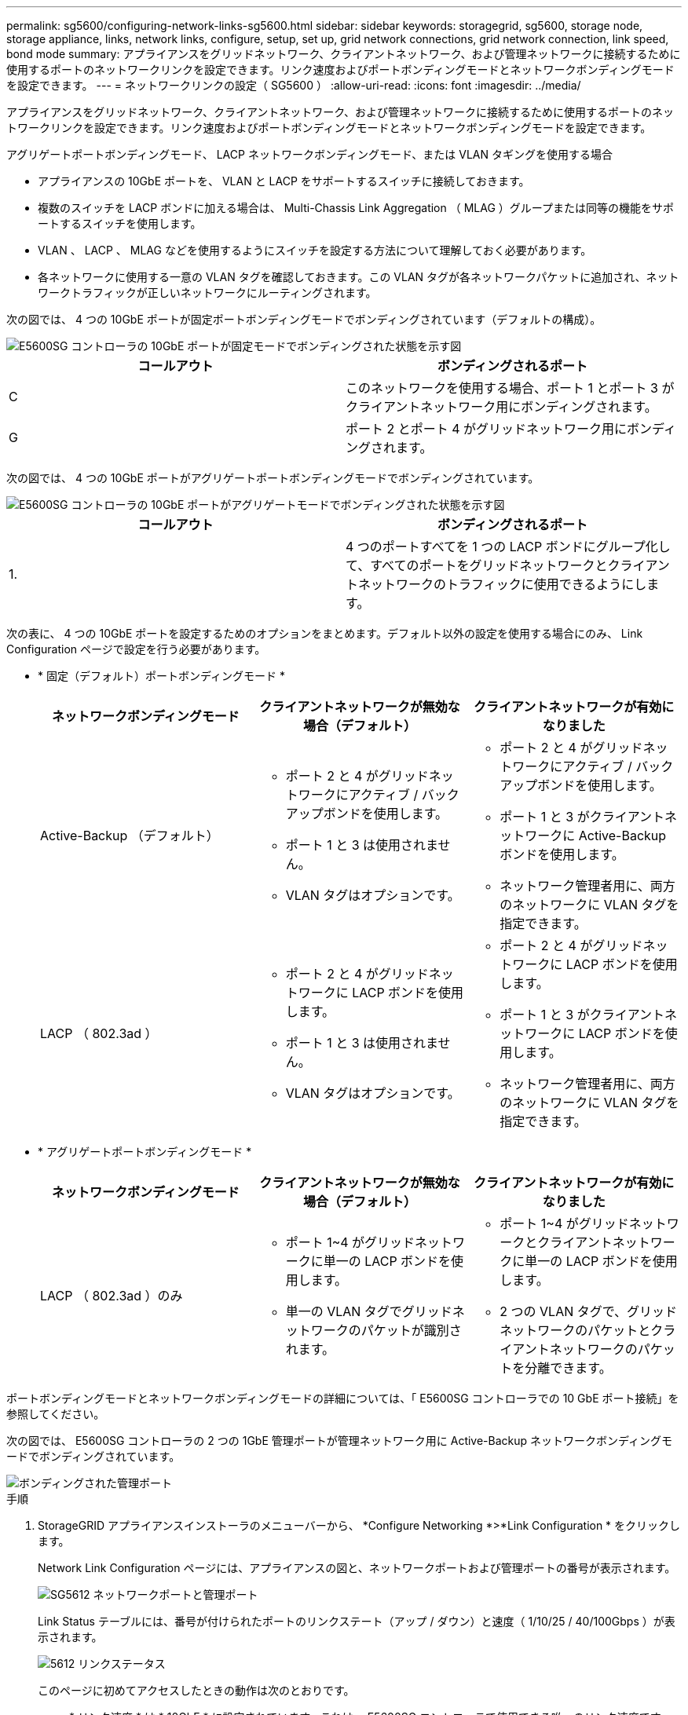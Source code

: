 ---
permalink: sg5600/configuring-network-links-sg5600.html 
sidebar: sidebar 
keywords: storagegrid, sg5600, storage node, storage appliance, links, network links, configure, setup, set up, grid network connections, grid network connection, link speed, bond mode 
summary: アプライアンスをグリッドネットワーク、クライアントネットワーク、および管理ネットワークに接続するために使用するポートのネットワークリンクを設定できます。リンク速度およびポートボンディングモードとネットワークボンディングモードを設定できます。 
---
= ネットワークリンクの設定（ SG5600 ）
:allow-uri-read: 
:icons: font
:imagesdir: ../media/


[role="lead"]
アプライアンスをグリッドネットワーク、クライアントネットワーク、および管理ネットワークに接続するために使用するポートのネットワークリンクを設定できます。リンク速度およびポートボンディングモードとネットワークボンディングモードを設定できます。

アグリゲートポートボンディングモード、 LACP ネットワークボンディングモード、または VLAN タギングを使用する場合

* アプライアンスの 10GbE ポートを、 VLAN と LACP をサポートするスイッチに接続しておきます。
* 複数のスイッチを LACP ボンドに加える場合は、 Multi-Chassis Link Aggregation （ MLAG ）グループまたは同等の機能をサポートするスイッチを使用します。
* VLAN 、 LACP 、 MLAG などを使用するようにスイッチを設定する方法について理解しておく必要があります。
* 各ネットワークに使用する一意の VLAN タグを確認しておきます。この VLAN タグが各ネットワークパケットに追加され、ネットワークトラフィックが正しいネットワークにルーティングされます。


次の図では、 4 つの 10GbE ポートが固定ポートボンディングモードでボンディングされています（デフォルトの構成）。

image::../media/e5600sg_fixed_port.gif[E5600SG コントローラの 10GbE ポートが固定モードでボンディングされた状態を示す図]

|===
| コールアウト | ボンディングされるポート 


 a| 
C
 a| 
このネットワークを使用する場合、ポート 1 とポート 3 がクライアントネットワーク用にボンディングされます。



 a| 
G
 a| 
ポート 2 とポート 4 がグリッドネットワーク用にボンディングされます。

|===
次の図では、 4 つの 10GbE ポートがアグリゲートポートボンディングモードでボンディングされています。

image::../media/e5600sg_aggregate_port.gif[E5600SG コントローラの 10GbE ポートがアグリゲートモードでボンディングされた状態を示す図]

|===
| コールアウト | ボンディングされるポート 


 a| 
1.
 a| 
4 つのポートすべてを 1 つの LACP ボンドにグループ化して、すべてのポートをグリッドネットワークとクライアントネットワークのトラフィックに使用できるようにします。

|===
次の表に、 4 つの 10GbE ポートを設定するためのオプションをまとめます。デフォルト以外の設定を使用する場合にのみ、 Link Configuration ページで設定を行う必要があります。

* * 固定（デフォルト）ポートボンディングモード *
+
|===
| ネットワークボンディングモード | クライアントネットワークが無効な場合（デフォルト） | クライアントネットワークが有効になりました 


 a| 
Active-Backup （デフォルト）
 a| 
** ポート 2 と 4 がグリッドネットワークにアクティブ / バックアップボンドを使用します。
** ポート 1 と 3 は使用されません。
** VLAN タグはオプションです。

 a| 
** ポート 2 と 4 がグリッドネットワークにアクティブ / バックアップボンドを使用します。
** ポート 1 と 3 がクライアントネットワークに Active-Backup ボンドを使用します。
** ネットワーク管理者用に、両方のネットワークに VLAN タグを指定できます。




 a| 
LACP （ 802.3ad ）
 a| 
** ポート 2 と 4 がグリッドネットワークに LACP ボンドを使用します。
** ポート 1 と 3 は使用されません。
** VLAN タグはオプションです。

 a| 
** ポート 2 と 4 がグリッドネットワークに LACP ボンドを使用します。
** ポート 1 と 3 がクライアントネットワークに LACP ボンドを使用します。
** ネットワーク管理者用に、両方のネットワークに VLAN タグを指定できます。


|===
* * アグリゲートポートボンディングモード *
+
|===
| ネットワークボンディングモード | クライアントネットワークが無効な場合（デフォルト） | クライアントネットワークが有効になりました 


 a| 
LACP （ 802.3ad ）のみ
 a| 
** ポート 1~4 がグリッドネットワークに単一の LACP ボンドを使用します。
** 単一の VLAN タグでグリッドネットワークのパケットが識別されます。

 a| 
** ポート 1~4 がグリッドネットワークとクライアントネットワークに単一の LACP ボンドを使用します。
** 2 つの VLAN タグで、グリッドネットワークのパケットとクライアントネットワークのパケットを分離できます。


|===


ポートボンディングモードとネットワークボンディングモードの詳細については、「 E5600SG コントローラでの 10 GbE ポート接続」を参照してください。

次の図では、 E5600SG コントローラの 2 つの 1GbE 管理ポートが管理ネットワーク用に Active-Backup ネットワークボンディングモードでボンディングされています。

image::../media/e5600sg_aggregate_ports_bonded.gif[ボンディングされた管理ポート]

.手順
. StorageGRID アプライアンスインストーラのメニューバーから、 *Configure Networking *>*Link Configuration * をクリックします。
+
Network Link Configuration ページには、アプライアンスの図と、ネットワークポートおよび管理ポートの番号が表示されます。

+
image::../media/sg5612_configuring_network_ports.png[SG5612 ネットワークポートと管理ポート]

+
Link Status テーブルには、番号が付けられたポートのリンクステート（アップ / ダウン）と速度（ 1/10/25 / 40/100Gbps ）が表示されます。

+
image::../media/sg5612_configuring_network_linkstatus.png[5612 リンクステータス]

+
このページに初めてアクセスしたときの動作は次のとおりです。

+
** * リンク速度 * は * 10GbE * に設定されています。これは、 E5600SG コントローラで使用できる唯一のリンク速度です。
** * ポートボンディングモード * は「 * Fixed 」に設定されます。
** * グリッドネットワークのネットワークボンディングモード * が「アクティブ / バックアップ」に設定されています。
** 管理ネットワーク * が有効になっており、ネットワークボンディングモードが * Independent * に設定されています。
** クライアントネットワーク * が無効になっています。
+
image::../media/network_link_configuration_fixed.png[ネットワークリンク設定が固定されました]



. 使用する StorageGRID ネットワークを有効または無効にします。
+
グリッドネットワークは必須です。このネットワークは無効にできません。

+
.. アプライアンスが管理ネットワークに接続されていない場合は、管理ネットワークの * ネットワークを有効にする * チェックボックスの選択を解除します。
+
image::../media/admin_network_disabled.gif[管理ネットワークを有効または無効にするチェックボックスを示すスクリーンショット]

.. アプライアンスがクライアントネットワークに接続されている場合は、クライアントネットワークの * ネットワークを有効にする * チェックボックスをオンにします。
+
これで、 10GbE ポートでのクライアントネットワークの設定が表示されます。



. 表を参照して、ポートボンディングモードとネットワークボンディングモードを設定します。
+
この例では、次のように

+
** * グリッドネットワークとクライアントネットワークでアグリゲート * と * LACP * が選択されました。各ネットワークに一意の VLAN タグを指定する必要があります。値は 0~4095 の間で選択できます。
** * 管理ネットワーク用に選択されたアクティブ / バックアップ * 。
+
image::../media/network_link_configuration_aggregate.gif[アグリゲートモードのリンク設定を示すスクリーンショット]



. 選択に問題がなければ、 * 保存 * をクリックします。
+

NOTE: 接続しているネットワークまたはリンクを変更すると、接続が失われる可能性があります。1 分以内に再接続されない場合は、アプライアンスに割り当てられている他の IP アドレスのいずれかを使用して、 StorageGRID アプライアンス・インストーラの URL を再入力します。 +`*https://_E5600SG_Controller_IP_:8443*`



xref:port-bond-modes-for-e5600sg-controller-ports.adoc[E5600SG コントローラポートのポートボンディングモード]

